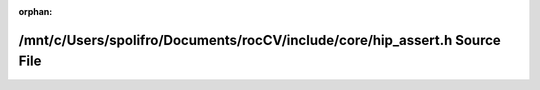 .. meta::43bfa9482266a597d8b0aa8b6cbd4ed7dc85ff9bbfaaf8f1c441fd0506bc0ea9f0bfbe7cf4629a100dfda076e3ee236d85397058311464a8c4fa295aa75464d0

:orphan:

.. title:: rocCV: /mnt/c/Users/spolifro/Documents/rocCV/include/core/hip_assert.h Source File

/mnt/c/Users/spolifro/Documents/rocCV/include/core/hip\_assert.h Source File
============================================================================

.. container:: doxygen-content

   
   .. raw:: html
     :file: hip__assert_8h_source.html
